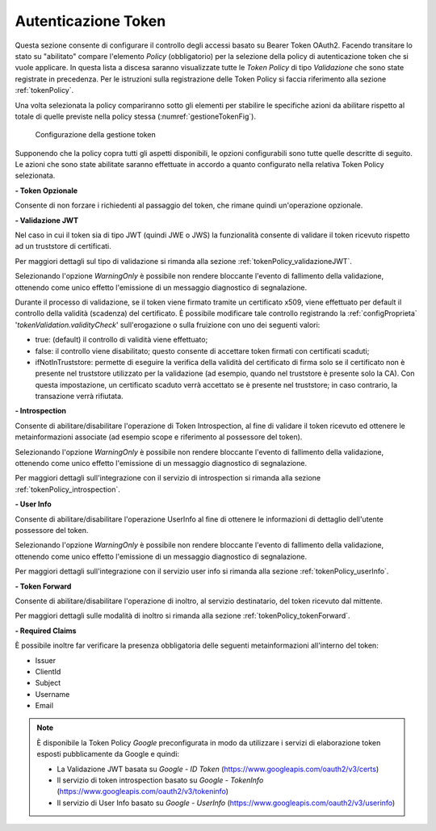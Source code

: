 .. _apiGwGestioneToken:

Autenticazione Token
^^^^^^^^^^^^^^^^^^^^

Questa sezione consente di configurare il controllo degli accessi basato
su Bearer Token OAuth2. Facendo transitare lo stato su "abilitato"
compare l'elemento *Policy* (obbligatorio) per la selezione della policy
di autenticazione token che si vuole applicare. In questa lista a discesa
saranno visualizzate tutte le *Token Policy* di tipo *Validazione* che sono state registrate
in precedenza. Per le istruzioni sulla registrazione delle Token Policy
si faccia riferimento alla sezione :ref:`tokenPolicy`.

Una volta selezionata la policy compariranno sotto gli elementi per
stabilire le specifiche azioni da abilitare rispetto al totale di quelle
previste nella policy stessa (:numref:`gestioneTokenFig`).

    .. _gestioneTokenFig:

   .. figure:: ../../_figure_console/GestioneToken.png
    :scale: 80%
    :align: center

    Configurazione della gestione token

Supponendo che la policy copra tutti gli aspetti disponibili, le opzioni configurabili sono tutte quelle descritte di seguito. Le azioni che sono state abilitate saranno effettuate in accordo a
quanto configurato nella relativa Token Policy selezionata.

**- Token Opzionale** 

Consente di non forzare i richiedenti al passaggio del token, che rimane quindi un'operazione opzionale.

**- Validazione JWT** 

Nel caso in cui il token sia di tipo JWT (quindi JWE o JWS) la funzionalità consente di validare il token ricevuto rispetto ad un truststore di certificati.   

Per maggiori dettagli sul tipo di validazione si rimanda alla sezione :ref:`tokenPolicy_validazioneJWT`.

Selezionando l'opzione *WarningOnly* è possibile non rendere bloccante l'evento di fallimento della validazione, ottenendo come unico effetto l'emissione di un messaggio diagnostico di segnalazione. 

Durante il processo di validazione, se il token viene firmato tramite un certificato x509, viene effettuato per default il controllo della validità (scadenza) del certificato. È possibile modificare tale controllo registrando la :ref:`configProprieta` '*tokenValidation.validityCheck*' sull'erogazione o sulla fruizione con uno dei seguenti valori:

- true: (default) il controllo di validità viene effettuato;
- false: il controllo viene disabilitato; questo consente di accettare token firmati con certificati scaduti;
- ifNotInTruststore: permette di eseguire la verifica della validità del certificato di firma solo se il certificato non è presente nel truststore utilizzato per la validazione (ad esempio, quando nel truststore è presente solo la CA). Con questa impostazione, un certificato scaduto verrà accettato se è presente nel truststore; in caso contrario, la transazione verrà rifiutata.

**- Introspection** 

Consente di abilitare/disabilitare l'operazione di Token Introspection, al fine di validare il token ricevuto ed ottenere le metainformazioni associate (ad esempio scope e riferimento al possessore del token). 

Selezionando l'opzione *WarningOnly* è possibile non rendere bloccante l'evento di fallimento della validazione, ottenendo come unico effetto l'emissione di un messaggio diagnostico di segnalazione.

Per maggiori dettagli sull'integrazione con il servizio di introspection si rimanda alla sezione :ref:`tokenPolicy_introspection`.

**- User Info** 

Consente di abilitare/disabilitare l'operazione UserInfo al fine di ottenere le informazioni di dettaglio dell'utente possessore del token. 

Selezionando l'opzione *WarningOnly* è possibile non rendere bloccante l'evento di fallimento della validazione, ottenendo come unico effetto l'emissione di un messaggio diagnostico di segnalazione. 

Per maggiori dettagli sull'integrazione con il servizio user info si rimanda alla sezione :ref:`tokenPolicy_userInfo`.

**- Token Forward** 

Consente di abilitare/disabilitare l'operazione di inoltro, al servizio destinatario, del token ricevuto dal mittente. 

Per maggiori dettagli sulle modalità di inoltro si rimanda alla sezione :ref:`tokenPolicy_tokenForward`.

**- Required Claims** 

È possibile inoltre far verificare la presenza obbligatoria delle seguenti metainformazioni all'interno del token: 

- Issuer
- ClientId
- Subject
- Username
- Email



.. note::
    È disponibile la Token Policy *Google* preconfigurata in modo da
    utilizzare i servizi di elaborazione token esposti pubblicamente da
    Google e quindi:

    -  La Validazione JWT basata su *Google - ID Token* (https://www.googleapis.com/oauth2/v3/certs)
    -  Il servizio di token introspection basato su *Google - TokenInfo* (https://www.googleapis.com/oauth2/v3/tokeninfo)
    -  Il servizio di User Info basato su *Google - UserInfo* (https://www.googleapis.com/oauth2/v3/userinfo)
